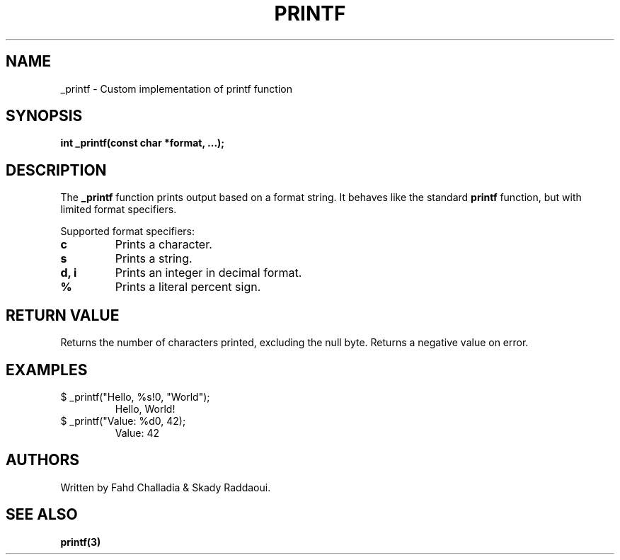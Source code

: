 .TH PRINTF 3 "March 2025" "1.0" "C Library"
.SH NAME
_printf \- Custom implementation of printf function
.SH SYNOPSIS
.B int _printf(const char *format, ...);
.SH DESCRIPTION
The 
.B _printf
function prints output based on a format string. It behaves like the standard 
.B printf
function, but with limited format specifiers.

Supported format specifiers:
.TP
.B \%c
Prints a character.
.TP
.B \%s
Prints a string.
.TP
.B \%d, \%i
Prints an integer in decimal format.
.TP
.B \%%
Prints a literal percent sign.

.SH RETURN VALUE
Returns the number of characters printed, excluding the null byte. Returns a negative value on error.

.SH EXAMPLES
.TP
$ _printf("Hello, %s!\n", "World");
Hello, World!
.TP
$ _printf("Value: %d\n", 42);
Value: 42

.SH AUTHORS
Written by Fahd Challadia & Skady Raddaoui.

.SH SEE ALSO
.B printf(3)
